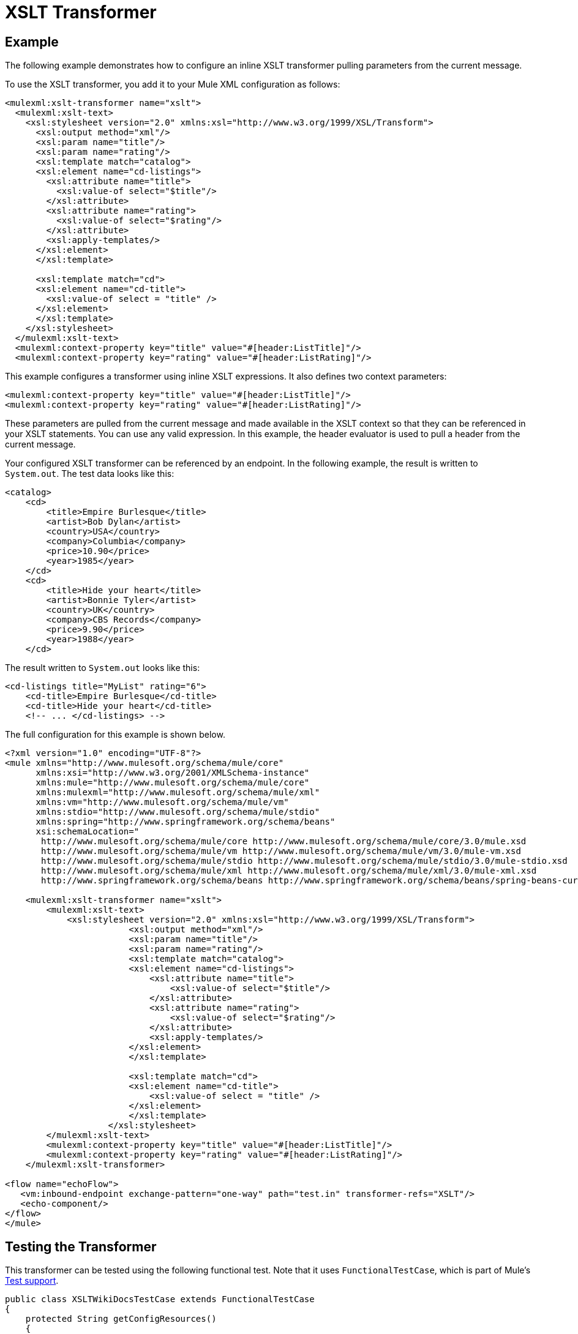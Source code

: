= XSLT Transformer

== Example

The following example demonstrates how to configure an inline XSLT transformer pulling parameters from the current message.

To use the XSLT transformer, you add it to your Mule XML configuration as follows:

[source, xml, linenums]
----
<mulexml:xslt-transformer name="xslt">
  <mulexml:xslt-text>
    <xsl:stylesheet version="2.0" xmlns:xsl="http://www.w3.org/1999/XSL/Transform">
      <xsl:output method="xml"/>
      <xsl:param name="title"/>
      <xsl:param name="rating"/>
      <xsl:template match="catalog">
      <xsl:element name="cd-listings">
        <xsl:attribute name="title">
          <xsl:value-of select="$title"/>
        </xsl:attribute>
        <xsl:attribute name="rating">
          <xsl:value-of select="$rating"/>
        </xsl:attribute>
        <xsl:apply-templates/>
      </xsl:element>
      </xsl:template>
 
      <xsl:template match="cd">
      <xsl:element name="cd-title">
        <xsl:value-of select = "title" />
      </xsl:element>
      </xsl:template>
    </xsl:stylesheet>
  </mulexml:xslt-text>
  <mulexml:context-property key="title" value="#[header:ListTitle]"/>
  <mulexml:context-property key="rating" value="#[header:ListRating]"/>
----

This example configures a transformer using inline XSLT expressions. It also defines two context parameters:

[source, xml, linenums]
----
<mulexml:context-property key="title" value="#[header:ListTitle]"/>
<mulexml:context-property key="rating" value="#[header:ListRating]"/>
----

These parameters are pulled from the current message and made available in the XSLT context so that they can be referenced in your XSLT statements. You can use any valid expression. In this example, the header evaluator is used to pull a header from the current message.

Your configured XSLT transformer can be referenced by an endpoint. In the following example, the result is written to `System.out`. The test data looks like this:

[source, xml, linenums]
----
<catalog>
    <cd>
        <title>Empire Burlesque</title>
        <artist>Bob Dylan</artist>
        <country>USA</country>
        <company>Columbia</company>
        <price>10.90</price>
        <year>1985</year>
    </cd>
    <cd>
        <title>Hide your heart</title>
        <artist>Bonnie Tyler</artist>
        <country>UK</country>
        <company>CBS Records</company>
        <price>9.90</price>
        <year>1988</year>
    </cd>
----

The result written to `System.out` looks like this:

[source, xml, linenums]
----
<cd-listings title="MyList" rating="6">
    <cd-title>Empire Burlesque</cd-title>
    <cd-title>Hide your heart</cd-title>
    <!-- ... </cd-listings> -->
----

The full configuration for this example is shown below.

[source, xml, linenums]
----
<?xml version="1.0" encoding="UTF-8"?>
<mule xmlns="http://www.mulesoft.org/schema/mule/core"
      xmlns:xsi="http://www.w3.org/2001/XMLSchema-instance"
      xmlns:mule="http://www.mulesoft.org/schema/mule/core"
      xmlns:mulexml="http://www.mulesoft.org/schema/mule/xml"
      xmlns:vm="http://www.mulesoft.org/schema/mule/vm"
      xmlns:stdio="http://www.mulesoft.org/schema/mule/stdio"
      xmlns:spring="http://www.springframework.org/schema/beans"
      xsi:schemaLocation="
       http://www.mulesoft.org/schema/mule/core http://www.mulesoft.org/schema/mule/core/3.0/mule.xsd
       http://www.mulesoft.org/schema/mule/vm http://www.mulesoft.org/schema/mule/vm/3.0/mule-vm.xsd
       http://www.mulesoft.org/schema/mule/stdio http://www.mulesoft.org/schema/mule/stdio/3.0/mule-stdio.xsd
       http://www.mulesoft.org/schema/mule/xml http://www.mulesoft.org/schema/mule/xml/3.0/mule-xml.xsd
       http://www.springframework.org/schema/beans http://www.springframework.org/schema/beans/spring-beans-current.xsd">
 
    <mulexml:xslt-transformer name="xslt">
        <mulexml:xslt-text>
            <xsl:stylesheet version="2.0" xmlns:xsl="http://www.w3.org/1999/XSL/Transform">
                        <xsl:output method="xml"/>
                        <xsl:param name="title"/>
                        <xsl:param name="rating"/>
                        <xsl:template match="catalog">
                        <xsl:element name="cd-listings">
                            <xsl:attribute name="title">
                                <xsl:value-of select="$title"/>
                            </xsl:attribute>
                            <xsl:attribute name="rating">
                                <xsl:value-of select="$rating"/>
                            </xsl:attribute>
                            <xsl:apply-templates/>
                        </xsl:element>
                        </xsl:template>
 
                        <xsl:template match="cd">
                        <xsl:element name="cd-title">
                            <xsl:value-of select = "title" />
                        </xsl:element>
                        </xsl:template>
                    </xsl:stylesheet>
        </mulexml:xslt-text>
        <mulexml:context-property key="title" value="#[header:ListTitle]"/>
        <mulexml:context-property key="rating" value="#[header:ListRating]"/>
    </mulexml:xslt-transformer>
 
<flow name="echoFlow">
   <vm:inbound-endpoint exchange-pattern="one-way" path="test.in" transformer-refs="XSLT"/>
   <echo-component/>
</flow>
</mule>
----

== Testing the Transformer

This transformer can be tested using the following functional test. Note that it uses `FunctionalTestCase`, which is part of Mule's link:/mule\-user\-guide/v/3\.4/functional-testing[Test support].

[source, java, linenums]
----
public class XSLTWikiDocsTestCase extends FunctionalTestCase
{
    protected String getConfigResources()
    {
        return "org/mule/test/integration/xml/xslt-functional-test.xml";
    }
 
    public void testMessageTransform() throws Exception
        {
            //We're using Xml Unit to compare results
            //Ignore whitespace and comments
            XMLUnit.setIgnoreWhitespace(true);
            XMLUnit.setIgnoreComments(true);
 
            //Read in src and result data
            String srcData = IOUtils.getResourceAsString(
                    "org/mule/test/integration/xml/cd-catalog.xml", getClass());
            String resultData = IOUtils.getResourceAsString(
                    "org/mule/test/integration/xml/cd-catalog-result-with-params.xml", getClass());
 
            //Create a new Mule Client
            MuleClient client = new MuleClient(muleContext);
 
            //These are the message roperties that will get passed into the XQuery context
            Map<String, Object> props = new HashMap<String, Object>();
            props.put("ListTitle", "MyList");
            props.put("ListRating", new Integer(6));
 
            //Invoke the flow
            MuleMessage message = client.send("vm://test.in", srcData, props);
            assertNotNull(message);
            assertNull(message.getExceptionPayload());
            //Compare results
            assertTrue(XMLUnit.compareXML(message.getPayloadAsString(), resultData).similar());
        }
    }
----
